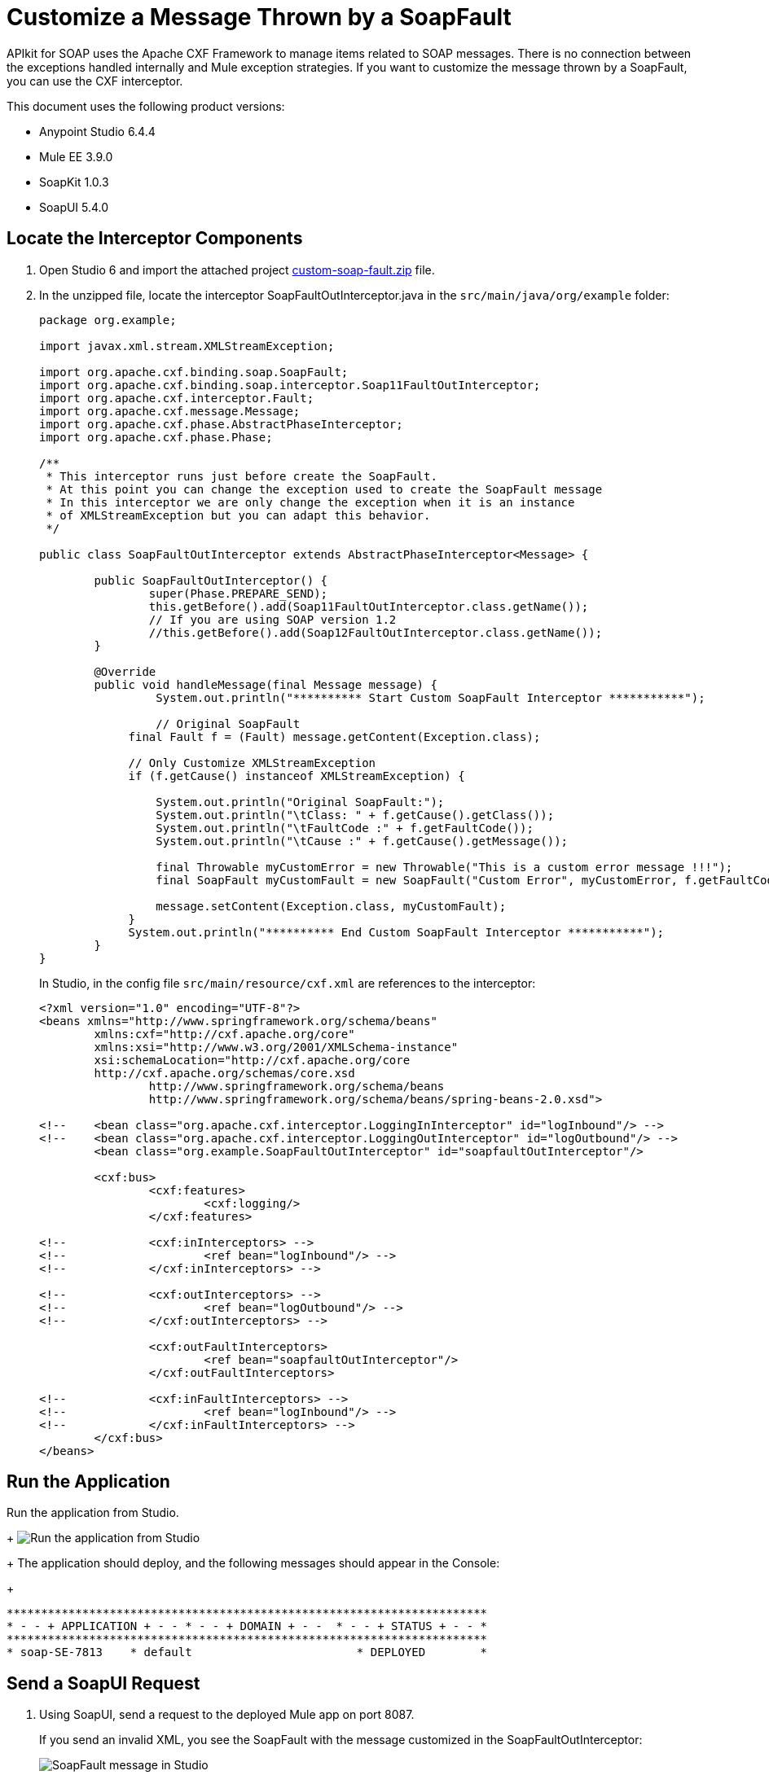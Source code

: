 = Customize a Message Thrown by a SoapFault
:imagesdir: ./_images

APIkit for SOAP uses the Apache CXF Framework to manage items related to SOAP messages. There is no connection between the exceptions handled internally and Mule exception strategies. If you want to customize the message thrown by a SoapFault, you can use the CXF interceptor. 

This document uses the following product versions:

* Anypoint Studio 6.4.4
* Mule EE 3.9.0
* SoapKit 1.0.3
* SoapUI 5.4.0

== Locate the Interceptor Components

. Open Studio 6 and import the attached project link:_attachments/custom-soap-fault.zip[custom-soap-fault.zip] file.
. In the unzipped file, locate the interceptor SoapFaultOutInterceptor.java in the `src/main/java/org/example` folder:
+
[source,java,linenums]
----
package org.example;

import javax.xml.stream.XMLStreamException;

import org.apache.cxf.binding.soap.SoapFault;
import org.apache.cxf.binding.soap.interceptor.Soap11FaultOutInterceptor;
import org.apache.cxf.interceptor.Fault;
import org.apache.cxf.message.Message;
import org.apache.cxf.phase.AbstractPhaseInterceptor;
import org.apache.cxf.phase.Phase;

/**
 * This interceptor runs just before create the SoapFault. 
 * At this point you can change the exception used to create the SoapFault message
 * In this interceptor we are only change the exception when it is an instance 
 * of XMLStreamException but you can adapt this behavior.
 */

public class SoapFaultOutInterceptor extends AbstractPhaseInterceptor<Message> {
	
	public SoapFaultOutInterceptor() {
		super(Phase.PREPARE_SEND);
		this.getBefore().add(Soap11FaultOutInterceptor.class.getName());
		// If you are using SOAP version 1.2
		//this.getBefore().add(Soap12FaultOutInterceptor.class.getName());
	}
 
	@Override
	public void handleMessage(final Message message) {
  		 System.out.println("********** Start Custom SoapFault Interceptor ***********");
		
  		 // Original SoapFault
	     final Fault f = (Fault) message.getContent(Exception.class);
	     
	     // Only Customize XMLStreamException
	     if (f.getCause() instanceof XMLStreamException) {
	     
	    	 System.out.println("Original SoapFault:");
	    	 System.out.println("\tClass: " + f.getCause().getClass());
	    	 System.out.println("\tFaultCode :" + f.getFaultCode());
	     	 System.out.println("\tCause :" + f.getCause().getMessage());
	     
	    	 final Throwable myCustomError = new Throwable("This is a custom error message !!!"); 
	    	 final SoapFault myCustomFault = new SoapFault("Custom Error", myCustomError, f.getFaultCode());
	    		 
	    	 message.setContent(Exception.class, myCustomFault);
	     }
	     System.out.println("********** End Custom SoapFault Interceptor ***********");
	}
}
----
+
In Studio, in the config file `src/main/resource/cxf.xml` are references to the interceptor:
+
[source,xml,linenums]
----
<?xml version="1.0" encoding="UTF-8"?>
<beans xmlns="http://www.springframework.org/schema/beans"
	xmlns:cxf="http://cxf.apache.org/core"
	xmlns:xsi="http://www.w3.org/2001/XMLSchema-instance"
	xsi:schemaLocation="http://cxf.apache.org/core 
	http://cxf.apache.org/schemas/core.xsd 
		http://www.springframework.org/schema/beans 
		http://www.springframework.org/schema/beans/spring-beans-2.0.xsd">
	
<!-- 	<bean class="org.apache.cxf.interceptor.LoggingInInterceptor" id="logInbound"/> -->
<!-- 	<bean class="org.apache.cxf.interceptor.LoggingOutInterceptor" id="logOutbound"/> -->
	<bean class="org.example.SoapFaultOutInterceptor" id="soapfaultOutInterceptor"/>
	
	<cxf:bus>
		<cxf:features>
			<cxf:logging/>
		</cxf:features>
		
<!-- 		<cxf:inInterceptors> -->
<!-- 			<ref bean="logInbound"/> -->
<!-- 		</cxf:inInterceptors> -->
		
<!-- 		<cxf:outInterceptors> -->
<!-- 			<ref bean="logOutbound"/> -->
<!-- 		</cxf:outInterceptors> -->
		
		<cxf:outFaultInterceptors>
			<ref bean="soapfaultOutInterceptor"/>
		</cxf:outFaultInterceptors>
		
<!-- 		<cxf:inFaultInterceptors> -->
<!-- 			<ref bean="logInbound"/> -->
<!-- 		</cxf:inFaultInterceptors> -->
	</cxf:bus>
</beans>
----

== Run the Application

Run the application from Studio.
+
image:apikit-run-app.png[Run the application from Studio]
+
The application should deploy, and the following messages should appear in the Console:
+
[source,xml,linenums]
----
**********************************************************************
* - - + APPLICATION + - - * - - + DOMAIN + - -  * - - + STATUS + - - *
**********************************************************************
* soap-SE-7813    * default                        * DEPLOYED        *
----

== Send a SoapUI Request

. Using SoapUI, send a request to the deployed Mule app on port 8087.
+
If you send an invalid XML, you see the SoapFault with the message customized in the SoapFaultOutInterceptor:
+
image:apikit-messages-in-studio.png[SoapFault message in Studio]
+
The console log should look like:
+
[source,xml,linenums]
----
********** Start Custom SoapFault Interceptor ***********
Original SoapFault:
	Class: class com.ctc.wstx.exc.WstxParsingException
	FaultCode :{http://schemas.xmlsoap.org/soap/envelope/}Client
	Cause :Unexpected close tag </soapenv:Body>; expected </soapenv:Envelope>.
 at [row,col {unknown-source}]: [9,17]
********** End Custom SoapFault Interceptor ***********
----
+
image:apikit-project-structure.png[Studio project structure]
+
. To get rid of the console exception, you can change the log severity.
+
. Include this line (already included but commented out) in the `src/main/resources/log4j2.xml` file:
+
[source,xml,linenums]
----
<!-- CXF, avoid log for invalid XML messages, SE-7813 changing the severity to ERROR -->
 <AsyncLogger name="org.apache.cxf.phase.PhaseInterceptorChain" level="ERROR"/>
----

== See Also

* https://forums.mulesoft.com[MuleSoft Forum]
* https://support.mulesoft.com[Contact MuleSoft Support]

